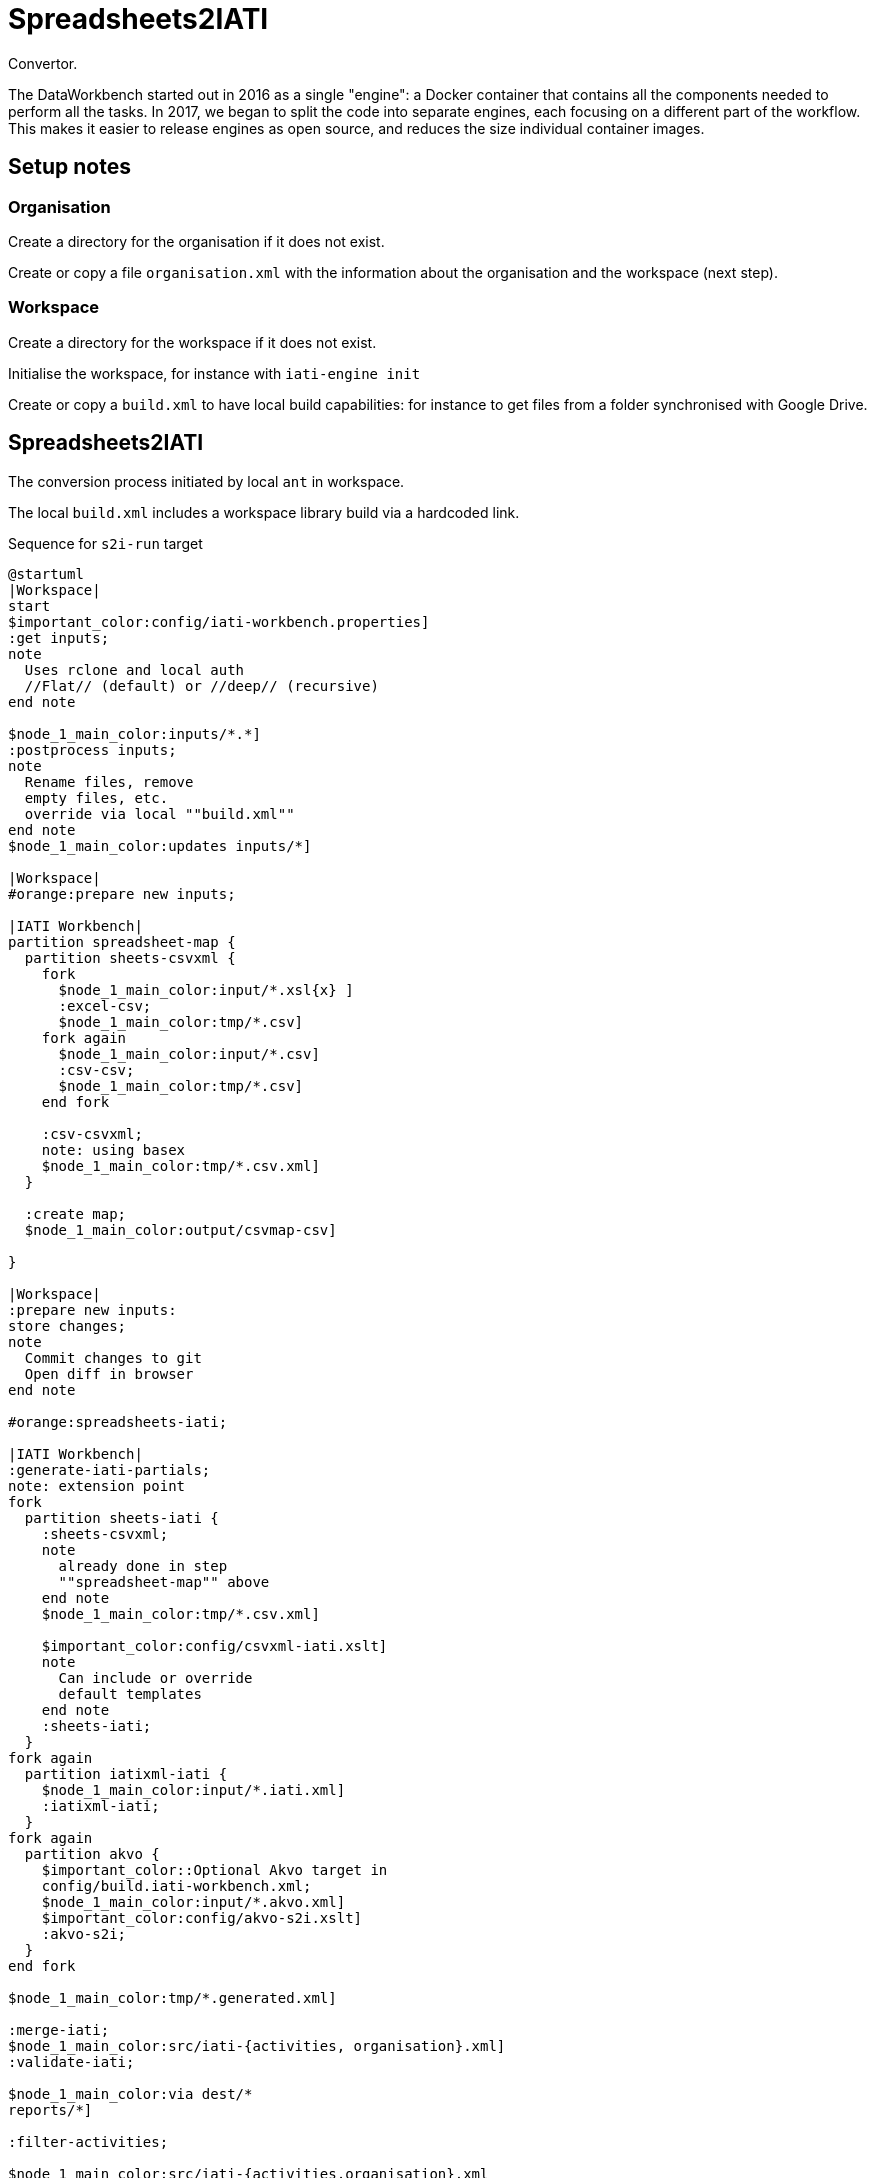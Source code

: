 = Spreadsheets2IATI

Convertor.

The DataWorkbench started out in 2016 as a single "engine": a Docker container that contains all the components needed to perform all the tasks.
In 2017, we began to split the code into separate engines, each focusing on a different part of the workflow.
This makes it easier to release engines as open source, and reduces the size individual container images.

== Setup notes

=== Organisation

Create a directory for the organisation if it does not exist.

Create or copy a file `organisation.xml` with the information about the organisation and the workspace (next step).

=== Workspace

Create a directory for the workspace if it does not exist.

Initialise the workspace, for instance with `iati-engine init`

Create or copy a `build.xml` to have local build capabilities: for instance to get files from a folder synchronised with Google Drive.

== Spreadsheets2IATI

The conversion process initiated by local `ant` in workspace.

The local `build.xml` includes a workspace library build via a hardcoded link.

.Sequence for `s2i-run` target
[plantuml]
....
@startuml
|Workspace|
start
$important_color:config/iati-workbench.properties]
:get inputs;
note
  Uses rclone and local auth
  //Flat// (default) or //deep// (recursive)
end note

$node_1_main_color:inputs/*.*]
:postprocess inputs;
note
  Rename files, remove
  empty files, etc. 
  override via local ""build.xml""
end note
$node_1_main_color:updates inputs/*]

|Workspace|
#orange:prepare new inputs;

|IATI Workbench|
partition spreadsheet-map {
  partition sheets-csvxml {
    fork
      $node_1_main_color:input/*.xsl{x} ]
      :excel-csv;
      $node_1_main_color:tmp/*.csv]
    fork again
      $node_1_main_color:input/*.csv]
      :csv-csv;
      $node_1_main_color:tmp/*.csv]
    end fork
    
    :csv-csvxml;
    note: using basex
    $node_1_main_color:tmp/*.csv.xml]
  }
  
  :create map;
  $node_1_main_color:output/csvmap-csv]
  
}

|Workspace|
:prepare new inputs:
store changes;
note
  Commit changes to git
  Open diff in browser
end note

#orange:spreadsheets-iati;

|IATI Workbench|
:generate-iati-partials;
note: extension point
fork
  partition sheets-iati {
    :sheets-csvxml;
    note
      already done in step
      ""spreadsheet-map"" above
    end note
    $node_1_main_color:tmp/*.csv.xml]
    
    $important_color:config/csvxml-iati.xslt]
    note
      Can include or override
      default templates
    end note
    :sheets-iati;
  }
fork again
  partition iatixml-iati {
    $node_1_main_color:input/*.iati.xml]
    :iatixml-iati;
  }
fork again
  partition akvo {
    $important_color::Optional Akvo target in
    config/build.iati-workbench.xml;
    $node_1_main_color:input/*.akvo.xml]
    $important_color:config/akvo-s2i.xslt]
    :akvo-s2i;
  }
end fork

$node_1_main_color:tmp/*.generated.xml]

:merge-iati;
$node_1_main_color:src/iati-{activities, organisation}.xml]
:validate-iati;

$node_1_main_color:via dest/*
reports/*]

:filter-activities;

$node_1_main_color:src/iati-{activities,organisation}.xml
output/iati-activities{,.invalid}.xml
reports/*]

|Workspace|
:postprocess iati;
note
  Fix known data errors, 
  anonymisation, etc
  override via local ""build.xml""
end note

|Workspace|
:open reports;
note
  Open all feedback files
  in a browser
end note

|Workspace|
stop
@enduml
....

== IATI Summary

Creates spreadsheets with summary information based on XML fils in the `output` folder.

To create those XML files in the output folder, we need to run a validation and then filter activities.
 